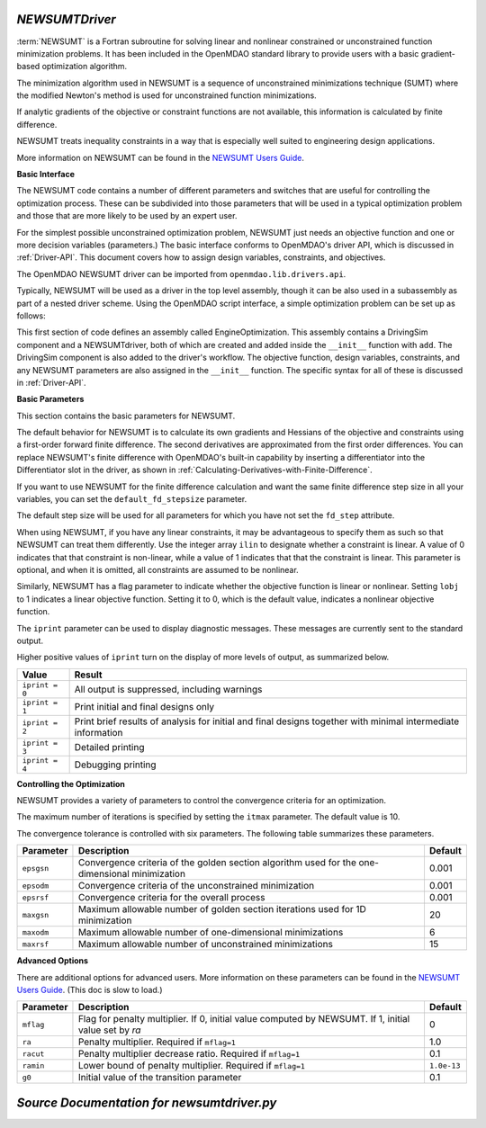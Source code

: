 .. index:: NEWSUMTDriver

.. _NEWSUMTDriver:

*NEWSUMTDriver*
~~~~~~~~~~~~~~~~

:term:`NEWSUMT` is a Fortran subroutine for solving linear and nonlinear constrained or unconstrained
function minimization problems. It has been included in the OpenMDAO standard library to provide users
with a basic gradient-based optimization algorithm.


The minimization algorithm used in NEWSUMT is a sequence of unconstrained minimizations technique (SUMT)
where the modified Newton's method is used for unconstrained function minimizations.

If analytic gradients of the objective or constraint functions are not
available, this information is calculated by finite difference.

NEWSUMT treats inequality constraints in a way that is especially well suited to engineering design
applications. 

More information on NEWSUMT can be found in the `NEWSUMT Users Guide
<http://openmdao.org/releases/misc/newsumt-manual.pdf>`_.


**Basic Interface**

The NEWSUMT code contains a number of different parameters and switches that
are useful for controlling the optimization process. These can be subdivided
into those parameters that will be used in a typical optimization problem and
those that are more likely to be used by an expert user.

For the simplest possible unconstrained optimization problem, NEWSUMT just needs
an objective function and one or more decision variables (parameters.) The
basic interface conforms to OpenMDAO's driver API, which is discussed in 
:ref:`Driver-API`. This document covers how to assign design variables, constraints, and
objectives.

The OpenMDAO NEWSUMT driver can be imported from ``openmdao.lib.drivers.api``.

.. testcode:: NEWSUMT_load

    from openmdao.lib.drivers.api import NEWSUMTdriver

Typically, NEWSUMT will be used as a driver in the top level assembly, though it
can be also used in a subassembly as part of a nested driver scheme. Using the
OpenMDAO script interface, a simple optimization problem can be set up as
follows:

.. testcode:: NEWSUMT_load

    from openmdao.main.api import Assembly
    from openmdao.examples.enginedesign.vehicle import Vehicle
    from openmdao.lib.drivers.api import CONMINdriver

    class EngineOptimization(Assembly):
        """ Top level assembly for optimizing a vehicle. """
    
        def configure(self):
            """ Creates a new Assembly for vehicle performance optimization."""
            
            # Create CONMIN Optimizer instance
            self.add('driver', NEWSUMTdriver())
        
            # Create Vehicle instance
            self.add('vehicle', Vehicle())
        
            # add Vehicle to optimizer workflow
            self.driver.workflow.add('vehicle')
    
            # CONMIN Flags
            self.driver.iprint = 0
            self.driver.itmax = 30
            
            # CONMIN Objective 
            self.driver.add_objective('vehicle.fuel_burn')
        
            # CONMIN Design Variables 
            self.driver.add_parameter('vehicle.spark_angle', low=-50. , high=10.)
            self.driver.add_parameter('vehicle.bore', low=65. , high=100.)

This first section of code defines an assembly called EngineOptimization.
This assembly contains a DrivingSim component and a NEWSUMTdriver, both of
which are created and added inside the ``__init__`` function with ``add``. The
DrivingSim component is also added to the driver's workflow. The objective
function, design variables, constraints, and any NEWSUMT parameters are also
assigned in the ``__init__`` function. The specific syntax for all of these is
discussed in :ref:`Driver-API`.

.. index:: gradients, Hessians

**Basic Parameters**

This section contains the basic parameters for NEWSUMT. 

The default behavior for NEWSUMT is to calculate its own gradients and Hessians
of the objective and constraints using a first-order forward finite difference.
The second derivatives are approximated from the first order differences. You
can replace NEWSUMT's finite difference with OpenMDAO's built-in capability by
inserting a differentiator into the Differentiator slot in the driver, as shown
in :ref:`Calculating-Derivatives-with-Finite-Difference`.

If you want to use NEWSUMT for the finite difference calculation and want the
same finite difference step size in all your variables, you can set the ``default_fd_stepsize``
parameter.

.. testcode:: NEWSUMT_fd
    :hide:
    
    from openmdao.examples.enginedesign.engine_optimization import EngineOptimization
    from openmdao.main.api import set_as_top
    self = set_as_top(EngineOptimization())
    
.. testcode:: NEWSUMT_fd

    self.driver.default_fd_stepsize = .0025

The default step size will be used for all parameters for which you have not
set the ``fd_step`` attribute.

When using NEWSUMT, if you have any linear constraints, it may be
advantageous to specify them as such so that NEWSUMT can treat them
differently. Use the integer array ``ilin`` to designate whether a constraint
is linear. A value of 0 indicates that that constraint is non-linear, while a
value of 1 indicates that that the constraint is linear. This parameter is
optional, and when it is omitted, all constraints are assumed to be nonlinear.

.. testcode:: NEWSUMT_show

    map(self.driver.add_constraint, ['vehicle.stroke < vehicle.bore',
                               'vehicle.stroke * vehicle.bore > 1.0'])
    self.driver.ilin_linear = [1, 0]


Similarly, NEWSUMT has a flag parameter to indicate whether the objective
function is linear or nonlinear. Setting ``lobj`` to 1 indicates a linear
objective function. Setting it to 0, which is the default value, indicates a
nonlinear objective function.

.. testcode:: NEWSUMT_show

        self.driver.lobj = 0

The ``iprint`` parameter can be used to display diagnostic
messages. These messages are currently sent to the standard
output.

.. testcode:: NEWSUMT_show

        self.driver.iprint = 0

Higher positive values of ``iprint`` turn on the display of more levels of output, as summarized below.

===============  ========================================================
Value            Result
===============  ========================================================
``iprint = 0``   All output is suppressed, including warnings
---------------  --------------------------------------------------------
``iprint = 1``   Print initial and final designs only
---------------  --------------------------------------------------------
``iprint = 2``   Print brief results of analysis for initial and final designs 
                 together with minimal intermediate information
---------------  --------------------------------------------------------
``iprint = 3``   Detailed printing
---------------  --------------------------------------------------------
``iprint = 4``   Debugging printing
===============  ========================================================


**Controlling the Optimization**

NEWSUMT provides a variety of parameters to control the convergence criteria for an optimization.

The maximum number of iterations is specified by setting the ``itmax`` parameter.
The default value is 10.

.. testsetup:: NEWSUMT_show
    
    from openmdao.examples.enginedesign.engine_optimization import EngineOptimization
    from openmdao.main.api import set_as_top
    self = set_as_top(EngineOptimization())

.. testcode:: NEWSUMT_show

        self.driver.itmax = 30

The convergence tolerance is controlled with six parameters. The following
table summarizes these parameters.

==========  ===================================================  =======
Parameter   Description                                          Default
==========  ===================================================  =======
``epsgsn``  Convergence criteria of the golden section           0.001
            algorithm used for the one-dimensional minimization
----------  ---------------------------------------------------  -------
``epsodm``  Convergence criteria of the unconstrained            0.001
            minimization
----------  ---------------------------------------------------  -------
``epsrsf``  Convergence criteria for the overall process         0.001
----------  ---------------------------------------------------  -------
``maxgsn``  Maximum allowable number of golden section           20
            iterations used for 1D minimization
----------  ---------------------------------------------------  -------
``maxodm``  Maximum allowable number of one-dimensional          6
            minimizations
----------  ---------------------------------------------------  -------
``maxrsf``  Maximum allowable number of unconstrained            15
            minimizations
==========  ===================================================  =======

.. testcode:: NEWSUMT_show

        self.driver.epsgsn = .000001
        self.driver.maxgsn = 40


**Advanced Options** 

There are additional options for advanced users.  More information on these parameters can be
found in the `NEWSUMT Users Guide <http://openmdao.org/releases/misc/newsumt-manual.pdf>`_. (This doc is
slow to load.)


=========  ===========================================  ===========
Parameter  Description                                  Default
=========  ===========================================  ===========
``mflag``  Flag for penalty multiplier.                 0
           If 0, initial value computed by NEWSUMT.
           If 1, initial value set by `ra`
---------  -------------------------------------------  -----------
``ra``     Penalty multiplier. Required if ``mflag=1``  1.0
---------  -------------------------------------------  -----------
``racut``  Penalty multiplier decrease ratio.           0.1
           Required if ``mflag=1``
---------  -------------------------------------------  -----------
``ramin``  Lower bound of penalty multiplier.           ``1.0e-13``
           Required if ``mflag=1``
---------  -------------------------------------------  -----------
``g0``     Initial value of the transition parameter    0.1
=========  ===========================================  ===========

*Source Documentation for newsumtdriver.py*
~~~~~~~~~~~~~~~~~~~~~~~~~~~~~~~~~~~~~~~~~~~~~
